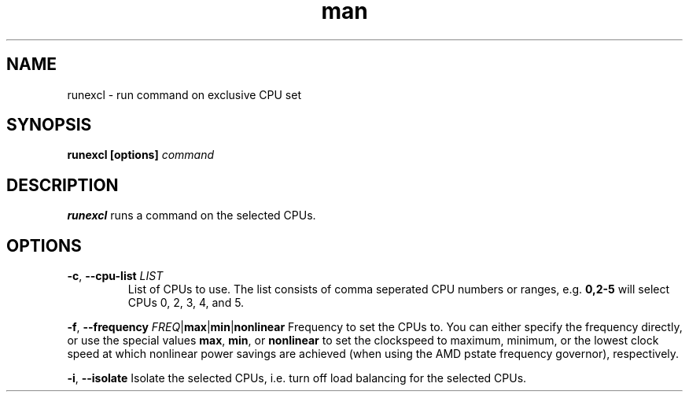 .\" Manpage for runexcl
.TH man 1 "13 Apr 2025" "1.0" "runexcl man page"
.SH NAME
runexcl \- run command on exclusive CPU set
.SH SYNOPSIS
.B runexcl [options] \fIcommand\fR
.SH DESCRIPTION
.B runexcl
runs a command on the selected CPUs.
.SH OPTIONS
.TP
.BR \-c ", " \-\-cpu-list " " \fILIST\fR
List of CPUs to use. The list consists of comma seperated CPU numbers or ranges,
e.g. \fB0,2-5\fR will select CPUs 0, 2, 3, 4, and 5. 
.PP
.BR \-f ", " \-\-frequency " " \fIFREQ\fR | max | min | nonlinear
Frequency to set the CPUs to. You can either specify the frequency directly, or
use the special values \fBmax\fR, \fBmin\fR, or \fBnonlinear\fR to set the
clockspeed to maximum, minimum, or the lowest clock speed at which nonlinear
power savings are achieved (when using the AMD pstate frequency governor),
respectively.
.PP
.BR \-i ", " \-\-isolate
Isolate the selected CPUs, i.e. turn off load balancing for the selected CPUs.